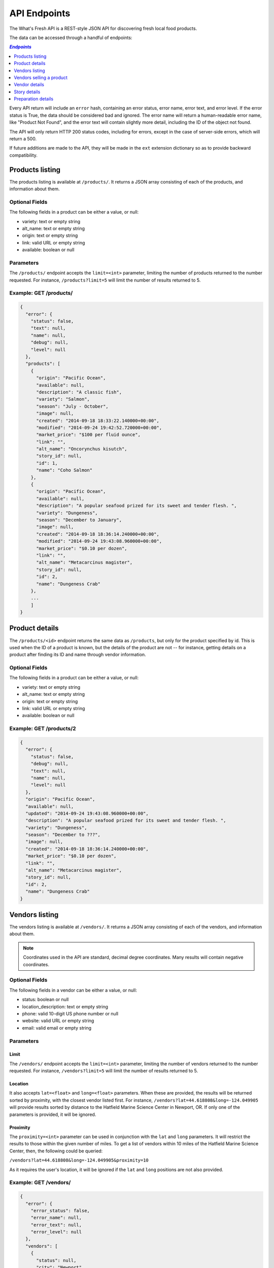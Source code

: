 .. _api:

API Endpoints
=============

The What's Fresh API is a REST-style JSON API for discovering fresh
local food products.

The data can be accessed through a handful of endpoints:

.. contents:: `Endpoints`
   :depth: 1
   :local:

Every API return will include an ``error`` hash, containing an error status,
error name, error text, and error level. If the error status is True, the data
should be considered bad and ignored. The error name will return a
human-readable error name, like "Product Not Found", and the error text will
contain slightly more detail, including the ID of the object not found.

The API will only return HTTP 200 status codes, including for errors, except
in the case of server-side errors, which will return a 500.

If future additions are made to the API, they will be made in the ``ext``
extension dictionary so as to provide backward compatibility.

Products listing
----------------

The products listing is available at ``/products/``. It returns a JSON array
consisting of each of the products, and information about them.

Optional Fields
^^^^^^^^^^^^^^^

The following fields in a product can be either a value, or null:

* variety: text or empty string
* alt_name: text or empty string
* origin: text or empty string
* link: valid URL or empty string
* available: boolean or null

Parameters
^^^^^^^^^^

The ``/products/`` endpoint accepts the ``limit=<int>`` parameter, limiting the
number of products returned to the number requested. For instance,
``/products?limit=5`` will limit the number of results returned to 5.

Example: GET /products/
^^^^^^^^^^^^^^^^^^^^^^^

.. code-block:: javascript

    {
      "error": {
        "status": false,
        "text": null,
        "name": null,
        "debug": null,
        "level": null
      },
      "products": [
        {
          "origin": "Pacific Ocean",
          "available": null,
          "description": "A classic fish",
          "variety": "Salmon",
          "season": "July - October",
          "image": null,
          "created": "2014-09-18 18:33:22.140000+00:00",
          "modified": "2014-09-24 19:42:52.720000+00:00",
          "market_price": "$100 per fluid ounce",
          "link": "",
          "alt_name": "Oncorynchus kisutch",
          "story_id": null,
          "id": 1,
          "name": "Coho Salmon"
        },
        {
          "origin": "Pacific Ocean",
          "available": null,
          "description": "A popular seafood prized for its sweet and tender flesh. ",
          "variety": "Dungeness",
          "season": "December to January",
          "image": null,
          "created": "2014-09-18 18:36:14.240000+00:00",
          "modified": "2014-09-24 19:43:08.960000+00:00",
          "market_price": "$0.10 per dozen",
          "link": "",
          "alt_name": "Metacarcinus magister",
          "story_id": null,
          "id": 2,
          "name": "Dungeness Crab"
        },
        ...
        ]
    }


Product details
---------------

The ``/products/<id>`` endpoint returns the same data as ``/products``, but
only for the product specified by id. This is used when the ID of a product is
known, but the details of the product are not -- for instance, getting details
on a product after finding its ID and name through vendor information.

Optional Fields
^^^^^^^^^^^^^^^

The following fields in a product can be either a value, or null:

* variety: text or empty string
* alt_name: text or empty string
* origin: text or empty string
* link: valid URL or empty string
* available: boolean or null

Example: GET /products/2
^^^^^^^^^^^^^^^^^^^^^^^^

.. code-block:: javascript

    {
      "error": {
        "status": false,
        "debug": null,
        "text": null,
        "name": null,
        "level": null
      },
      "origin": "Pacific Ocean",
      "available": null,
      "updated": "2014-09-24 19:43:08.960000+00:00",
      "description": "A popular seafood prized for its sweet and tender flesh. ",
      "variety": "Dungeness",
      "season": "December to ???",
      "image": null,
      "created": "2014-09-18 18:36:14.240000+00:00",
      "market_price": "$0.10 per dozen",
      "link": "",
      "alt_name": "Metacarcinus magister",
      "story_id": null,
      "id": 2,
      "name": "Dungeness Crab"
    }

Vendors listing
----------------

The vendors listing is available at ``/vendors/``. It returns a JSON array
consisting of each of the vendors, and information about them.

.. note:: Coordinates used in the API are standard, decimal degree coordinates. Many results will contain negative coordinates.

Optional Fields
^^^^^^^^^^^^^^^

The following fields in a vendor can be either a value, or null:

* status: boolean or null
* location_description: text or empty string
* phone: valid 10-digit US phone number or null
* website: valid URL or empty string
* email: valid email or empty string

Parameters
^^^^^^^^^^

Limit
"""""

The ``/vendors/`` endpoint accepts the ``limit=<int>`` parameter, limiting the
number of vendors returned to the number requested. For instance,
``/vendors?limit=5`` will limit the number of results returned to 5.

Location
""""""""

It also accepts ``lat=<float>`` and ``long=<float>`` parameters. When these are
provided, the results will be returned sorted by proximity, with the closest
vendor listed first. For instance, ``/vendors?lat=44.618808&long=-124.049905``
will provide results sorted by distance to the Hatfield Marine Science Center
in Newport, OR. If only one of the parameters is provided, it will be ignored.

Proximity
"""""""""

The ``proximity=<int>`` parameter can be used in conjunction
with the ``lat`` and ``long`` parameters. It will restrict the results to those
within the given number of miles. To get a list of vendors within 10 miles of
the Hatfield Marine Science Center, then, the following could  be queried:

``/vendors?lat=44.618808&long=-124.049905&proximity=10``

As it requires the user's location, it will
be ignored if the ``lat`` and ``long`` positions are not also provided.

Example: GET /vendors/
^^^^^^^^^^^^^^^^^^^^^^

.. code-block:: javascript

    {
      "error": {
        "error_status": false,
        "error_name": null,
        "error_text": null,
        "error_level": null
      },
      "vendors": [
        {
          "status": null,
          "city": "Newport",
          "website": "",
          "updated": "2014-09-24 19:55:16.085000+00:00",
          "description": "A local tuna provider.",
          "zip": "97365",
          "created": "2014-09-23 23:52:51.484000+00:00",
          "story_id": 1,
          "ext": {
          },
          "location_description": "",
          "email": "",
          "hours": "",
          "phone": null,
          "state": "Oregon",
          "street": "1398 SW Bay St",
          "products": [
            {
              "preparation": "Filet",
              "preparation_id": 3,
              "product_id": 3,
              "name": "Albacore Tuna"
            }
          ],
          "lng": 44.6266099,
          "lat": -124.0565731,
          "contact_name": "Todd Sherman",
          "id": 2,
          "name": "Todd's Tuna Farm"
        },
        {
          "status": true,
          "city": "Gold Beach",
          "website": "",
          "updated": "2014-09-24 20:49:33.156000+00:00",
          "description": "Best shark meat in the west.",
          "zip": "97444",
          "created": "2014-09-23 23:59:20.016000+00:00",
          "story_id": 1,
          "ext": {
          },
          "location_description": "",
          "email": "",
          "hours": "",
          "phone": null,
          "state": "Oregon",
          "street": "29985 Harbor Way",
          "products": [
            {
              "preparation": "Live",
              "preparation_id": 1,
              "product_id": 5,
              "name": "Leopard Shark"
            }
          ],
          "lng": 42.4210811,
          "lat": -124.4179554,
          "contact_name": "James Renolds",
          "id": 3,
          "name": "The Shark Shop"
        },
        ...
      ]
    }

Vendors selling a product
-------------------------

If a user wants to know which vendors are selling a given product, the
``/vendors/products/<id>`` endpoint should be used. This endpoint returns
a list of all vendors selling the product given by the ID in the same format
as the ``/vendors/`` endpoint.

Optional Fields
^^^^^^^^^^^^^^^

The following fields in a vendor can be either a value, or null:

* status: boolean or null
* location_description: text or empty string
* phone: valid 10-digit US phone number or null
* website: valid URL or empty string
* email: valid email or empty string

Parameters
^^^^^^^^^^

Limit
"""""

The ``/vendors/products`` endpoint accepts the ``limit`` parameter, limiting
the number of vendors returned to the number requested. For instance,
``/vendors/products/3?limit=5`` will limit the number of results returned to 5.

Location
""""""""

It also accepts ``lat=<float>`` and ``long=<float>`` parameters. When these are
provided, the results will be returned sorted by proximity, with the closest
vendor listed first. For instance, ``/vendors/products/3?lat=44.618808&long=-124.049905``
will provide results sorted by distance to the Hatfield Marine Science Center
in Newport, OR. If only one of the parameters is provided, it will be ignored.

Proximity
"""""""""

The ``proximity=<int>`` parameter can be used in conjunction
with the ``lat`` and ``long`` parameters. It will restrict the results to those
within the given number of miles. To get a list of vendors selling the product
with ID #3 within 10 miles of the Hatfield Marine Science Center, the
following could  be queried:

``/vendors/products/3?lat=44.618808&long=-124.049905&proximity=10``

As it requires the user's location, it will
be ignored if the ``lat`` and ``long`` positions are not also provided.

Example: GET /vendors/products/3
^^^^^^^^^^^^^^^^^^^^^^^^^^^^^^^^

.. code-block:: javascript

    {
      "error": {
        "error_status": false,
        "error_name": null,
        "error_text": null,
        "error_level": null
      },
    {
      "vendors": [
        {
          "status": null,
          "city": "Newport",
          "website": "",
          "updated": "2014-09-24 19:55:16.085000+00:00",
          "description": "A local tuna provider.",
          "zip": "97365",
          "created": "2014-09-23 23:52:51.484000+00:00",
          "story_id": 1,
          "ext": {
          },
          "location_description": "",
          "email": "",
          "hours": "",
          "phone": null,
          "state": "Oregon",
          "street": "1398 SW Bay St",
          "products": [
            {
              "preparation": "Filet",
              "preparation_id": 3,
              "product_id": 3,
              "name": "Albacore Tuna"
            }
          ],
          "lng": 44.6266099,
          "lat": -124.0565731,
          "contact_name": "Todd Sherman",
          "id": 2,
          "name": "Todd's Tuna Farm"
        },
        {
          "status": null,
          "city": "Waldport",
          "website": "",
          "updated": "2014-09-24 20:50:37.652000+00:00",
          "description": "The freshest seafood in Waldport.",
          "zip": "97394",
          "created": "2014-09-24 00:06:43.426000+00:00",
          "story_id": 1,
          "ext": {
          },
          "location_description": "",
          "email": "",
          "hours": "",
          "phone": null,
          "state": "Oregon",
          "street": "98 NW Alsea Bay Dr",
          "products": [
            {
              "preparation": "Live",
              "preparation_id": 1,
              "product_id": 7,
              "name": "Savory Clam"
            },
            {
              "preparation": "Filet",
              "preparation_id": 3,
              "product_id": 3,
              "name": "Albacore Tuna"
            }
          ],
          "lng": 44.4269468,
          "lat": -124.0792542,
          "contact_name": "Carlos Molena",
          "id": 4,
          "name": "Waterfront Seafood Shop"
        }
        ]
    }

Vendor details
---------------

The ``/vendors/<id>`` endpoint returns the same data as ``/vendors``, but
only for the vendor specified by id. This is used when the ID of a vendor is
known, but the details of the vendor are not -- for instance, getting details
on a vendor after finding its ID and name through the vendors-for-product list.

Optional Fields
^^^^^^^^^^^^^^^

The following fields in a vendor can be either a value, or null:

* status: boolean or null
* location_description: text or empty string
* phone: valid 10-digit US phone number or null
* website: valid URL or empty string
* email: valid email or empty string

Example: GET /vendors/2
^^^^^^^^^^^^^^^^^^^^^^^

.. code-block:: javascript

    {
      "error": {
        "debug": null,
        "status": false,
        "text": null,
        "name": null,
        "level": null
      },
      "website": "",
      "street": "1398 SW Bay St",
      "lng": 44.6266099,
      "contact_name": "Todd Sherman",
      "city": "Newport",
      "zip": "97365",
      "story_id": 1,
      "location_description": "",
      "id": 2,
      "state": "Oregon",
      "email": "",
      "status": null,
      "updated": "2014-09-24 19:55:16.085000+00:00",
      "description": "A local tuna provider.",
      "hours": "",
      "phone": null,
      "lat": -124.0565731,
      "name": "Todd's Tuna Farm",
      "created": "2014-09-23 23:52:51.484000+00:00",
      "ext": {
      },
      "products": [
        {
          "preparation": "Filet",
          "preparation_id": 3,
          "product_id": 3,
          "name": "Albacore Tuna"
        }
      ]
    }

Story details
---------------

The ``/stories/<id>`` endpoint returns the story for a given ID.

Example: GET /stories/2
^^^^^^^^^^^^^^^^^^^^^^^

.. code-block:: javascript

    {
      "error": {
        "error_status": false,
        "error_name": null,
        "error_text": null,
        "error_level": null
      },
      "story": "A story can contain various bits of text."
    }

Preparation details
-------------------

The ``/preparations/<id>`` endpoint returns the preparation details for
a given preparation ID.

Example: GET /preparations/4
^^^^^^^^^^^^^^^^^^^^^^^^^^^^

.. code-block:: javascript

    {
      "error": {
        "status": false,
        "debug": null,
        "text": null,
        "name": null,
        "level": null
      },
      "name": "Smoked",
      "description": "Thats dense stuff, tastes like forest fire.",
      "additional_info": "",
      "id": 4
    }
